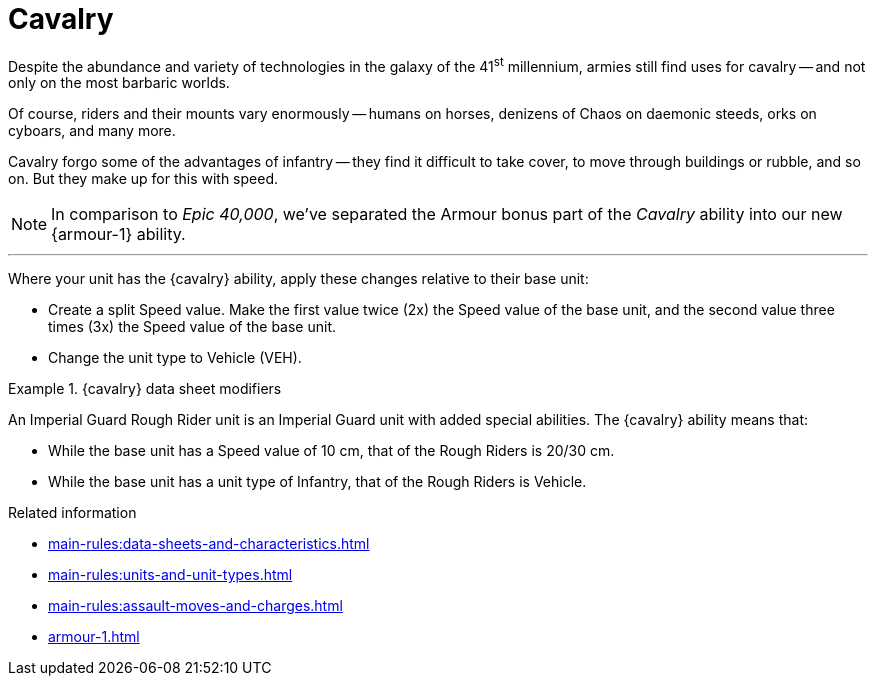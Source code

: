 = Cavalry

Despite the abundance and variety of technologies in the galaxy of the 41^st^ millennium, armies still find uses for cavalry -- and not only on the most barbaric worlds.

Of course, riders and their mounts vary enormously -- humans on horses, denizens of Chaos on daemonic steeds, orks on cyboars, and many more.

Cavalry forgo some of the advantages of infantry -- they find it difficult to take cover, to move through buildings or rubble, and so on.
But they make up for this with speed.

[NOTE.e40k]
====
In comparison to _Epic 40,000_, we've separated the Armour bonus part of the _Cavalry_ ability into our new {armour-1} ability.
====

---

Where your unit has the {cavalry} ability, apply these changes relative to their base unit:

* Create a split Speed value.
Make the first value twice (2x) the Speed value of the base unit, and the second value three times (3x) the Speed value of the base unit.
* Change the unit type to Vehicle (VEH).

.{cavalry} data sheet modifiers
====
An Imperial Guard Rough Rider unit is an Imperial Guard unit with added special abilities.
The {cavalry} ability means that:

* While the base unit has a Speed value of 10 cm, that of the Rough Riders is 20/30 cm.
* While the base unit has a unit type of Infantry, that of the Rough Riders is Vehicle.
====

.Related information
* xref:main-rules:data-sheets-and-characteristics.adoc[]
* xref:main-rules:units-and-unit-types.adoc[]
* xref:main-rules:assault-moves-and-charges.adoc[]
* xref:armour-1.adoc[]